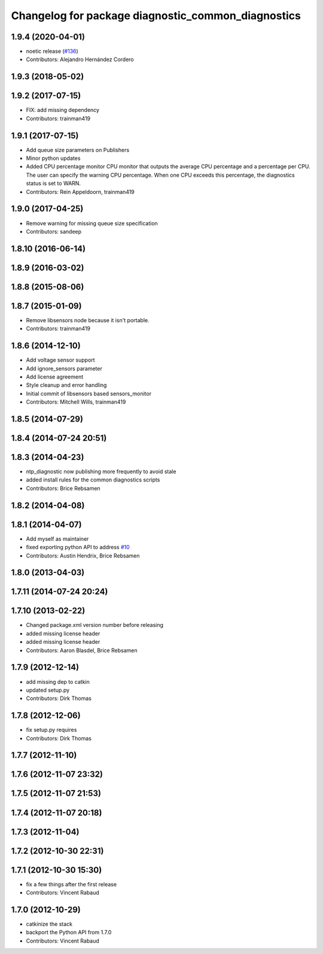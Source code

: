 ^^^^^^^^^^^^^^^^^^^^^^^^^^^^^^^^^^^^^^^^^^^^^^^^^^^
Changelog for package diagnostic_common_diagnostics
^^^^^^^^^^^^^^^^^^^^^^^^^^^^^^^^^^^^^^^^^^^^^^^^^^^

1.9.4 (2020-04-01)
------------------
* noetic release (`#136 <https://github.com/ros/diagnostics/issues/136>`_)
* Contributors: Alejandro Hernández Cordero

1.9.3 (2018-05-02)
------------------

1.9.2 (2017-07-15)
------------------
* FIX: add missing dependency
* Contributors: trainman419

1.9.1 (2017-07-15)
------------------
* Add queue size parameters on Publishers
* Minor python updates
* Added CPU percentage monitor
  CPU monitor that outputs the average CPU percentage and a percentage per
  CPU. The user can specify the warning CPU percentage. When one CPU exceeds
  this percentage, the diagnostics status is set to WARN.
* Contributors: Rein Appeldoorn, trainman419

1.9.0 (2017-04-25)
------------------
* Remove warning for missing queue size specification
* Contributors: sandeep

1.8.10 (2016-06-14)
-------------------

1.8.9 (2016-03-02)
------------------

1.8.8 (2015-08-06)
------------------

1.8.7 (2015-01-09)
------------------
* Remove libsensors node because it isn't portable.
* Contributors: trainman419

1.8.6 (2014-12-10)
------------------
* Add voltage sensor support
* Add ignore_sensors parameter
* Add license agreement
* Style cleanup and error handling
* Initial commit of libsensors based sensors_monitor
* Contributors: Mitchell Wills, trainman419

1.8.5 (2014-07-29)
------------------

1.8.4 (2014-07-24 20:51)
------------------------

1.8.3 (2014-04-23)
------------------
* ntp_diagnostic now publishing more frequently to avoid stale
* added install rules for the common diagnostics scripts
* Contributors: Brice Rebsamen

1.8.2 (2014-04-08)
------------------

1.8.1 (2014-04-07)
------------------
* Add myself as maintainer
* fixed exporting python API to address `#10 <https://github.com/ros/diagnostics/issues/10>`_
* Contributors: Austin Hendrix, Brice Rebsamen

1.8.0 (2013-04-03)
------------------

1.7.11 (2014-07-24 20:24)
-------------------------

1.7.10 (2013-02-22)
-------------------
* Changed package.xml version number before releasing
* added missing license header
* added missing license header
* Contributors: Aaron Blasdel, Brice Rebsamen

1.7.9 (2012-12-14)
------------------
* add missing dep to catkin
* updated setup.py
* Contributors: Dirk Thomas

1.7.8 (2012-12-06)
------------------
* fix setup.py requires
* Contributors: Dirk Thomas

1.7.7 (2012-11-10)
------------------

1.7.6 (2012-11-07 23:32)
------------------------

1.7.5 (2012-11-07 21:53)
------------------------

1.7.4 (2012-11-07 20:18)
------------------------

1.7.3 (2012-11-04)
------------------

1.7.2 (2012-10-30 22:31)
------------------------

1.7.1 (2012-10-30 15:30)
------------------------
* fix a few things after the first release
* Contributors: Vincent Rabaud

1.7.0 (2012-10-29)
------------------
* catkinize the stack
* backport the Python API from 1.7.0
* Contributors: Vincent Rabaud
